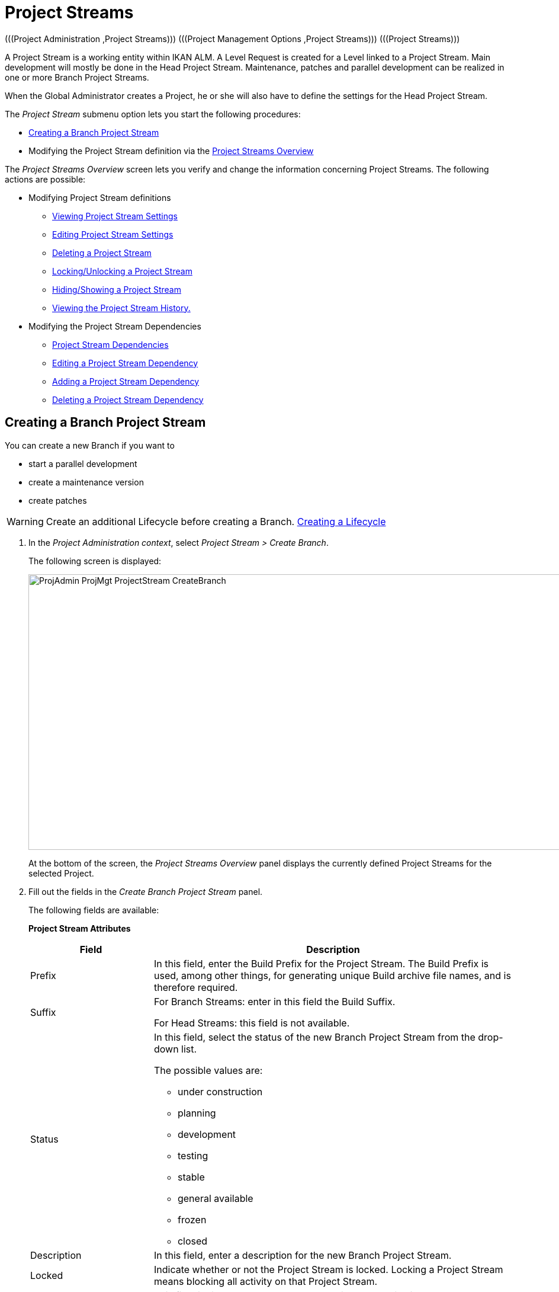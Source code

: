 // The imagesdir attribute is only needed to display images during offline editing. Antora neglects the attribute.
:imagesdir: ../images

[[_projadm_projectstreams]]
= Project Streams 
(((Project Administration ,Project Streams)))  (((Project Management Options ,Project Streams)))  (((Project Streams))) 

A Project Stream is a working entity within IKAN ALM.
A Level Request is created for a Level linked to a Project Stream.
Main development will mostly be done in the Head Project Stream.
Maintenance, patches and parallel development can be realized in one or more Branch Project Streams.

When the Global Administrator creates a Project, he or she will also have to define the settings for the Head Project Stream.

The _Project Stream_ submenu option lets you start the following procedures:

* <<ProjAdm_ProjMgt_ProjectStream.adoc#_projadmin_projectstream_createbranch,Creating a Branch Project Stream>>
* Modifying the Project Stream definition via the <<ProjAdm_ProjMgt_ProjectStream.adoc#_projectstreams_overviewscreen,Project Streams Overview>>


The _Project Streams Overview_ screen lets you verify and change the information concerning Project Streams.
The following actions are possible:

* Modifying Project Stream definitions
** <<ProjAdm_ProjMgt_ProjectStream.adoc#_projadmin_projectstream_viewing,Viewing Project Stream Settings>>
** <<ProjAdm_ProjMgt_ProjectStream.adoc#_projadmin_projectstream_editing,Editing Project Stream Settings>>
** <<ProjAdm_ProjMgt_ProjectStream.adoc#_projadm_projectstream_deleting,Deleting a Project Stream>>
** <<ProjAdm_ProjMgt_ProjectStream.adoc#_projadm_projectstream_locking,Locking/Unlocking a Project Stream>>
** <<ProjAdm_ProjMgt_ProjectStream.adoc#_hideshowprojectstream,Hiding/Showing a Project Stream>>
** <<ProjAdm_ProjMgt_ProjectStream.adoc#_projadm_projectstream_historyview,Viewing the Project Stream History.>>


* Modifying the Project Stream Dependencies
** <<ProjAdm_ProjMgt_ProjectStream.adoc#_projadmin_projectstream_dependencies,Project Stream Dependencies>>
** <<ProjAdm_ProjMgt_ProjectStream.adoc#_projadmin_projectstream_editdependency,Editing a Project Stream Dependency>>
** <<ProjAdm_ProjMgt_ProjectStream.adoc#_projadmin_projectstream_adddependency,Adding a Project Stream Dependency>>
** <<ProjAdm_ProjMgt_ProjectStream.adoc#_projadm_projectstream_deletedependency,Deleting a Project Stream Dependency>>

[[_projadmin_projectstream_createbranch]]
== Creating a Branch Project Stream
(((Project Streams ,Creating a Branch Project Stream ))) 

You can create a new Branch if you want to

* start a parallel development
* create a maintenance version
* create patches

[WARNING]
--
Create an additional Lifecycle before creating a Branch. <<ProjAdm_LifeCycles.adoc#_plifecyclemgt_createlifecycle,Creating a Lifecycle>>
--

. In the __Project Administration context__, select__ Project Stream > Create Branch__.
+
The following screen is displayed:
+
image::ProjAdmin-ProjMgt-ProjectStream-CreateBranch.png[,1125,465] 
+
At the bottom of the screen, the _Project Streams
Overview_ panel displays the currently defined Project Streams for the selected Project.

. Fill out the fields in the __Create Branch Project Stream__ panel.
+
The following fields are available: 
+
*Project Stream Attributes*
+
[cols="1,1", frame="none", options="header"]
|===
| Field
| Description

|Prefix
|In this field, enter the Build Prefix for the Project Stream.
The Build Prefix is used, among other things, for generating unique Build archive file names, and is therefore required.

|Suffix
|For Branch Streams: enter in this field the Build Suffix.

For Head Streams: this field is not available.

|Status
a|In this field, select the status of the new Branch Project Stream from the drop-down list.

The possible values are:

* under construction
* planning
* development
* testing
* stable
* general available
* frozen
* closed

|Description
|In this field, enter a description for the new Branch Project Stream.

|Locked
|Indicate whether or not the Project Stream is locked.
Locking a Project Stream means blocking all activity on that Project Stream.

|Hidden
|This field indicates whether or not the Project Stream is hidden.

By default newly created Project Streams are not hidden.
For more information on hiding Project Streams, refer to <<ProjAdm_ProjMgt_ProjectStream.adoc#_hideshowprojectstream,Hiding/Showing a Project Stream>>.

|Tag-Based
|Indicate whether or not the Project Stream is tag-based. 

If the Project Stream is tag-based, it is possible to retrieve sources labeled with a user-defined tag in the head or branch stream for a build action on the Build Level.

__Warning:__ This functionality requires strict adherence to the internal tagging conventions, as by manual tagging artifacts are no longer under the exclusive control of IKAN ALM.
Tags may be defined before a build, but should remain consistent for the affected artifacts for their full Lifecycle.

If tag-based builds are activated for the Project Stream, the Tag Template has no effect any more as the VCR Tag will be defined by the User during the Level Request creation process. 

Furthermore, when the IKAN ALM Scheduler notices that a Build Level is connected to a tag-based Project Stream, it will take no action since it has no reference to check for changes in the versioning system.
Triggered builds (for example, after the creation of a tag in the VCR) can be activated via a hook script in the versioning system which will call the IKAN ALM command line to create a Level Request on the Build Level.
Therefore, it is recommended to disconnect any Schedule from the Build Level of a tag-based Project Stream.
If that is not possible (for example, because the Level is also used in another Project Stream), make sure that _Accept
Forced Build_ is set to __Yes__.

If the Project Stream is Package-based, this field is unchangeably set to __No__, since Tag-Based Builds make no sense in a Package-based project: a Package created in IKAN ALM may be compared with a Tag created in the VCR: it contains one or more selected file revisions out of the Head (trunk) or Branch stream from the VCR.

|Build Type
a|Select the Build type from the drop-down list.

The following types are possible:

* _Full Build_
* __Partial Build__: only the sources that were modified since the last Build will be rebuilt.
* __Production-based Partial Build__: only the sources that are different from the version on the Production Level will be rebuilt
* __Tag-based Partial Build__: only the sources that are different from the selected _Partial Build VCR Tag_ will be rebuilt.
+
This option is absent when creating a Head or Branch Project Stream.
It is only available when a successful Build Level Request exists.

If the Project Stream is Package-based, this field is fixed to __Full Build__.

|Partial Build VCR Tag
|Select a VCR Tag from the drop-down list containing the _Successful
Build Level Requests_ for this Project Stream.

This field is mandatory if the option _Tag-based
Partial Build_ has been selected asBuild Type.
Only sources that are different from the selected VCR Tag will berebuilt.

This option is absent when creating a Head or Branch Project Stream.
It is onlyavailable when a successful Build Level Request exists.

|Highest Build Number
|In this field, enter the highest Build number for this Project Stream.

This number is incremented automatically each time a Level Request is created.

This number does not necessarily match the number of successful Builds.
Refer to the Build section of the VCR Tag to view the number of successful Builds.

If the Project Stream is Package-based, this field is not available.

|Partial Build VCR Tag
|Select a VCR Tag from the drop-down list of Successful Build Level Requests for this Project Stream.

This field is mandatory if the option _Tag-based
Partial Build_ has been selected as Build Type.
Only sources that are different from the selected VCR Tag will be rebuilt.

This option is absent when creating a Head or Branch Project Stream.
It is only available when a successful Build Level Request exists.

|Accept Forced Build
|Indicate whether or not the Project Stream accepts Forced Builds, i.e., Builds on the Build Level which overrule the Schedule connected to the Level.

If the Project Stream is Package-based, this field is unchangeably set to __No__.

A Force Build make no sense since it is not possible to set a Schedule on a Build Level in a Package-based Project.

|Tag Template
a|In this field, enter the Template that should be used for tagging Builds generated in this Project Stream.
The Tags will be used to display these Builds in the VCR.

A template can be a combination of _constants_ and__ variables__.

The following _constants_ are allowed:

* letters
* numbers
* underscores
* hyphens
* Some other characters (such as , ; $ @) may be illegal, depending on the VCR type.

The following _variables_ are available.
They all have the format $\{name}:

* $\{prefix}: This variable returns the Build Prefix defined for the Project Stream.
* $\{suffix}: This variable returns the Build Suffix defined for the Branch Stream. (If this variable is included in a Template for a Head Stream, it is ignored.)
* $\{streamType}: This variable returns the Type indication for a Stream: _H_ for Head Stream or _B_ for Branch Stream.
* $\{buildNumber}: This variable returns the number of the Build, so that the Build can be matched with its Tag.
* $\{projectName}: This variable returns the name of the IKAN ALM Project.
* $\{vcrProjectName}: This variable returns the VCR name of the Project.
* $\{dateTime(dateformat)}: This variable returns the timestamp of the Building action in the indicated format. __yyyy-MM-dd__ is a valid format. For other valid formats, refer to http://docs.oracle.com/javase/6/docs/api/java/text/SimpleDateFormat.html[http://docs.oracle.com/javase/6/docs/api/java/text/SimpleDateFormat.html,window=_blank]
* $\{packageName}: This variable returns the name of the package in a Package-based Project Stream.


|Lifecycle
|Select the Lifecycle to be associated with this Project Stream.

|VCR Branch ID
|For Branch Streams, enter in this field the VCR Branch ID.
The same ID must be available in the VCR linked to the Project.

For Head Streams belonging to a ClearCase UCM Project, enter the name of the UCM Integration Stream.

For Head Streams belonging to a Team Foundation VC Project, enter the name of the Main Branch ID.

For Head Streams belonging to other Project types, this field is not available.
|===

. Click __Create__ to create the new Project Stream.
+
You can also click:

* __Check Branch ID in the VCR __to check if the Branch ID is available in the VCR linked to the Project.
* _Reset_ to clear the fields and restore the initial values.

. Additional Information
+
Underneath the _Create Branch Project Stream_ panel, you will find an overview of the existing Project Streams in the Project.
+
For more information, refer to <<ProjAdm_ProjMgt_ProjectStream.adoc#_projadmin_projectstreamsoverview_accessing,The Project Streams Overview Screen>>.


[[_projectstreams_overviewscreen]]
== Project Streams Overview

The _Project Streams Overview_ screen lets you verify and change the information concerning Project Streams.
The following actions are possible:

* Modifying Project Stream definitions
** <<ProjAdm_ProjMgt_ProjectStream.adoc#_projadmin_projectstream_viewing,Viewing Project Stream Settings>>
** <<ProjAdm_ProjMgt_ProjectStream.adoc#_projadmin_projectstream_editing,Editing Project Stream Settings>>
** <<ProjAdm_ProjMgt_ProjectStream.adoc#_projadm_projectstream_deleting,Deleting a Project Stream>>
** <<ProjAdm_ProjMgt_ProjectStream.adoc#_projadm_projectstream_locking,Locking/Unlocking a Project Stream>>
** <<ProjAdm_ProjMgt_ProjectStream.adoc#_hideshowprojectstream,Hiding/Showing a Project Stream>>
** <<ProjAdm_ProjMgt_ProjectStream.adoc#_projadm_projectstream_historyview,Viewing the Project Stream History.>>

* Modifying the Project Stream Dependencies
** <<ProjAdm_ProjMgt_ProjectStream.adoc#_projadmin_projectstream_dependencies,Project Stream Dependencies>>
** <<ProjAdm_ProjMgt_ProjectStream.adoc#_projadmin_projectstream_editdependency,Editing a Project Stream Dependency>>
** <<ProjAdm_ProjMgt_ProjectStream.adoc#_projadmin_projectstream_adddependency,Adding a Project Stream Dependency>>
** <<ProjAdm_ProjMgt_ProjectStream.adoc#_projadm_projectstream_deletedependency,Deleting a Project Stream Dependency>>

[[_projadmin_projectstreamsoverview_accessing]]
=== The Project Streams Overview Screen 
(((Project Streams ,Overview Screen))) 

. In the __Project Administration context__, select__ Project Stream > Overview__.
+
The _Project Streams Overview_ screen is displayed:
+
image::ProjAdmin-ProjMgt-ProjectStream-Overview.png[,970,319] 
+
At the bottom of the screen, the _Project Streams
Overview_ panel displays the currently defined Project Streams for the selected Project.
+
For a detailed description of the fields and the links, refer to <<ProjAdm_ProjMgt_ProjectStream.adoc#_projadmin_projectstream_createbranch,Creating a Branch Project Stream>>.
. Depending on your access rights, the following links may be available:
+

[cols="1,1", frame="none"]
|===

|image:icons/edit.gif[,15,15] 
|Edit

This option is available to IKAN ALM Users with User or Project Administrator Access Rights.
It allows <<ProjAdm_ProjMgt_ProjectStream.adoc#_projadmin_projectstream_editing,viewing>> or <<ProjAdm_ProjMgt_ProjectStream.adoc#_projadmin_projectstream_editing,editing the selected Project Stream definition>>.

|image:icons/delete.gif[,15,15] 
|Delete

This option is available to IKAN ALM Users with Project Administrator Access Rights.
It allows deleting the selected Project Stream. <<ProjAdm_ProjMgt_ProjectStream.adoc#_projadm_projectstream_deleting,Deleting a Project Stream>>

|image:icons/lock.gif[,15,15] / image:icons/unlock.gif[,15,15] 
|Lock / Unlock

This option is available to IKAN ALM Users with Project Administrator Access Rights.
It allows locking or unlocking the selected Project Stream. <<ProjAdm_ProjMgt_ProjectStream.adoc#_projadm_projectstream_locking,Locking/Unlocking a Project Stream>>

|image:icons/hide.gif[,15,15] / image:icons/show.gif[,15,15] 
|Hide / Show

This option is available to IKAN ALM Users with Project Administrator Access Rights.
It allows hiding or showing the selected Project Stream.

<<ProjAdm_ProjMgt_ProjectStream.adoc#_hideshowprojectstream,Hiding/Showing a Project Stream>>

|image:icons/history.gif[,15,15] 
|History

This option is available to all IKAN ALM Users with Project User Access Rights.
It allows to display the History of all create, update and delete operations performed on a Project Stream.

<<ProjAdm_ProjMgt_ProjectStream.adoc#_projadm_projectstream_historyview,Viewing the Project Stream History.>>
|===

[[_projadmin_projectstream_viewing]]
=== Viewing Project Stream Settings 
(((Project Streams ,Viewing the Settings))) 

. In the __Project Administration context__, select__ Project Stream > Overview__.
. Click the image:icons/edit.gif[,15,15] _Edit_ link in front of the required Project Stream.
+
The _Edit Project Stream_ screen is displayed:
+
image::ProjAdmin-ProjectStreams-View.png[,902,248] 
+
. Verify the settings.
+
For a description of the fields, refer to <<ProjAdm_ProjMgt_ProjectStream.adoc#_projadmin_projectstream_createbranch,Creating a Branch Project Stream>>.
. Click _Back_ to return to the _Project Streams Overview_ screen.

[[_projadmin_projectstream_editing]]
=== Editing Project Stream Settings 
(((Project Streams ,Editing))) 

. In the __Project Administration context__, select__ Project Stream > Overview__.
. Click the image:icons/edit.gif[,15,15] _Edit_ link in front of the required Project Stream.
+
The _Edit Project Stream_ screen is displayed:
+
image::ProjAdmin-ProjectStreams-View.png[,902,248] 
+
. Click the _Edit_ button on the _Project Stream Info_ panel to edit the fields.
+
image::ProjAdmin-ProjMgt-ProjectStream-Edit-EditProjectStream.png[,536,421] 
+
For a description of the fields, refer to <<ProjAdm_ProjMgt_ProjectStream.adoc#_projadmin_projectstream_createbranch,Creating a Branch Project Stream>>.
. Click __Save__ to save your changes.
+
You can also click:

* _Refresh_ to retrieve the settings from the database.
* _Cancel_ to return to the previous screen without saving the changes


[cols="1", frame="topbot"]
|===

a|_RELATED TOPICS_

* <<ProjAdm_ProjMgt_ProjectStream.adoc#_projadmin_projectstream_dependencies,Project Stream Dependencies>>
* <<ProjAdm_ProjMgt_ProjectStream.adoc#_projadmin_projectstream_adddependency,Adding a Project Stream Dependency>>
* <<ProjAdm_ProjMgt_ProjectStream.adoc#_projadmin_projectstream_editdependency,Editing a Project Stream Dependency>>
* <<ProjAdm_ProjMgt_ProjectStream.adoc#_projadm_projectstream_deletedependency,Deleting a Project Stream Dependency>>

|===

[[_projadm_projectstream_deleting]]
=== Deleting a Project Stream 
(((Project Streams ,Deleting))) 

. In the __Project Administration context__, select__ Project Stream > Overview__.
. Click the image:icons/delete.gif[,15,15] _Delete_ link on the _Projects Streams Overview_ panel.
+
The following screen is displayed:
+
image::ProjAdmin-ProjMgt-ProjectStream-Delete.png[,791,303] 
+
. Verify if you really want to irrevocably delete the Project Stream.
. Click __Delete__ to confirm the deletion. 
+
You can also click _Back_ to return to the previous screen without deleting the Project.

[[_projadm_projectstream_locking]]
=== Locking/Unlocking a Project Stream 
(((Locking ,Project Streams)))  (((Unlocking ,Project Streams)))  (((Project Streams ,Locking)))  (((Project Streams ,Unlocking))) 

Locking a Project Stream means blocking all activity on that Project Stream, such as manual or scheduled Level Requests. 

You may want to lock a Project Stream, if configuration parameters have changed, or if administrative actions are required on the VCR.
Unlocking a Project Stream means reallowing these actions on a Project Stream

. In the __Project Administration context__, select__ Project Stream > Overview__.
. Click the image:icons/lock.gif[,15,15] _Lock_ or image:icons/unlock.gif[,15,15] _Unlock_ link on the _Project Streams Overview_ panel.

[[_hideshowprojectstream]]
=== Hiding/Showing a Project Stream 
(((Project Streams ,Hiding)))  (((Project Streams ,Showing))) 

Specifying that a Project Stream is "`hidden`", adds an extra search attribute to that Project Stream.
This can be very useful to leave out older Project Streams on the _Overview_ panels

. In the __Project Administration context__, select__ Project Stream > Overview__.
. Click the image:icons/hide.gif[,15,15] _Hide_ link in front of the Project Stream you want to hide.
+
The Project Stream will be hidden and disappears from the __Project Streams Overview__.
. To "`unhide`" a hidden Project Stream, set the _Hidden_ criterion to _Yes_ or _All_ and click the image:icons/show.gif[,15,15] _Show_ link.
+
The Project Stream will become visible and the icon will be changed appropriately.
+

[NOTE]
====
A criterion has been added to the _Search_ panels to specify whether or not you want to display hidden Projects.
Click the _Show advanced
options_ link to display this criterion.
====

[[_projadm_projectstream_historyview]]
=== Viewing the Project Stream History.

. In the __Project Administration context__, select__ Project Stream > Overview__.
. Click the image:icons/history.gif[,15,15] _History_ link on the _Project Streams Overview_ panel to display the__ Project Stream History View__.
+
For more detailed information concerning this __History
View__, refer to the section <<App_HistoryEventLogging.adoc#_historyeventlogging,History and Event Logging>>.
+
Click __Back __to return to the previous screen.

[[_projadmin_projectstream_dependencies]]
=== Project Stream Dependencies 
(((Project Streams ,Dependencies)))  (((Project Stream Dependencies))) 

Project Stream dependencies allow the reuse of common Projects (e.g., libraries) by other Projects.
When the code in the Master Project Stream is built, the process will use the source code or the build result from the Child Project Stream(s), which is stored in the Source Environment in a new folder having the same name as the name of the Project in the VCR.

. In the __Project Administration context__, select__ Project Stream > Overview__.
. On the __Project Streams Overview__, click the image:icons/edit.gif[,15,15] _Edit_ link in front of the required Project Stream.
+
The _Edit Project Stream_ screen is displayed, containing the _Project Stream Info_ and the _Dependencies_ panels.
+
image::ProjAdmin-ProjectStream-Dependencies.png[,1214,647] 
+
The Dependencies panel contains:

* the overview of the Project Streams whose results or sources the current Project Stream depends on,
* the overview of the Project Streams using the results or sources of the current Project Stream, and
* the __Add Dependency__ link. <<ProjAdm_ProjMgt_ProjectStream.adoc#_projadmin_projectstream_adddependency,Adding a Project Stream Dependency>>

+
For each of the Project Streams on the Overviews, the following information is available:
+

[cols="1,1", frame="topbot", options="header"]
|===
| Field
| Description

|Project
|This field displays the name of the Project to which the Project Stream belongs.

|Type
a|This field displays the Project Stream Type.
There are two possibilities:

* Head
* Branch

|Prefix
|This field contains the Build Prefix defined for this Project Stream.

|Suffix
|This field contains the Build Suffix for this Branch.
It is empty for the Head Stream.

This suffix will be attached to the Build Prefix for easy identification of the Project Stream.

|Description
|This field contains the user-defined description of the Project Stream.

|VCR Branch ID
|This field contains the VCR Branch ID for this Project Stream.

This field remains empty for Head Project Streams.

|Code Retrieval
a|This field indicates how the Child Project Stream code will be retrieved.

* _Latest tagged code from the VCR_
* __Specific tagged code from the VCR__: If this option has been selected, the selected tag is displayed in the _VCR Tag_ field.
* _Latest tagged build from the Build Archive_
* __Specific build from the Build Archive__: If this option has been selected, the selected tag is displayed in the _VCR Tag_ field.
* _Latest Production code from the VCR_
* _Latest Production Build from the Build Archive_


|VCR Tag
|This field contains the Project Stream VCR Tag used to retrieve the code.
Refer to the _Code
Retrieval_ field explanation above.
|===

. Use the links on the __Project Stream XXX depends on the results or sources of the following Project Stream(s)__, if required.
+
The following links may be available:

* The image:icons/up.gif[,15,15] _Up_ and image:icons/down.gif[,15,15] _Down_ links to modify the order of the Project Streams.
* image:icons/edit.gif[,15,15] __ Edit__: This option allows editing the selected dependency. <<ProjAdm_ProjMgt_ProjectStream.adoc#_projadmin_projectstream_editdependency,Editing a Project Stream Dependency>>
* image:icons/remove.gif[,15,15] __ Remove__: This option allows removing the selected dependency. <<ProjAdm_ProjMgt_ProjectStream.adoc#_projadm_projectstream_deletedependency,Deleting a Project Stream Dependency>>

+

[NOTE]
====

There are no links available on the__ The
result or sources of Project Stream XXX are used by the following
Project Stream(s)__ panel.
Switch to the__ Project
Stream Dependency__ screen of these Master Project Streams to edit their Dependency settings.
====

. Click __Back__ to return to the previous screen.

[[_projadmin_projectstream_adddependency]]
=== Adding a Project Stream Dependency
(((Project Streams ,Dependencies ,Adding))) 

. In the __Project Administration context__, select__ Project Stream > Overview__.
. On the __Project Streams Overview__, click the image:icons/edit.gif[,15,15] _Edit_ link in front of the required Project Stream.
. Click the image:icons/dependency.gif[,15,15] _Add Dependency_ link on the __Dependencies__ panel.
+
The following pop-up screen is displayed:
+
image::ProjAdmin-ProjectStream-AddDependency-Step1.png[,729,500] 
+
. Define search criteria on the _Search Project Stream_ panel in case you do not immediately find the Project Stream you want to add.
+
The list of elements displayed in the tree at the right, will be limited to the Project Streams matching these search criteria.
+
Click the _Reset_ button to clear the Search fields.
. Expand the tree for the corresponding Project using the image:icons/ExpandProjectStream.gif[,10,10]  icon to display its Project Streams. Select the Project Stream you want to add and click __Next__.
+

[NOTE]
====
If a Project Stream can not be added, an error message will be displayed.
====
. Specify the Build results or sources to be used.
+
image::ProjAdmin-ProjectStream-AddDependency-Step2.png[,726,214] 
+
.. Select the __Code Retrieval__ mode from the drop-down list.
+
From the drop-down list, select the required code retrieval type.
The following options are available:

* _Latest tagged code from the VCR_
+
Select this option, if you want to use the _source code_ of the last successful Build of the Child Branch to build the code of the Master Project.
* _Specific tagged code from the VCR_
+
Select this option, if you want to use the _source code_ of the Child Branch tagged with the VCR tag selected in the _VCR Tag_ field below to build the code of the Master Project.
The VCR Tag field is required.
* _Latest tagged build from the Build Archive_
+
Select this option, if you want to use the _Build result_ of the last successful Build of the Child Branch to build the code of the Master Project.
The VCR Tag field must remain empty.
* _Specific build from the build archive_
+
Select this option, if you want to use the _Build result_ of the Build of the Child Branch with the selected VCR Tag to build the code of the Master Project.
The VCR Tag field is required.
* _Latest Production code from the VCR_
+
Select this option, if you want to use the _source code_ that was tagged with the VCR tag of the Build that is currently Active on the last Level (usually a Production Level) of the Lifecycle of the Child Project Stream to build the code of the Master Project.
* _Latest Production Build from the Build Archive_
+
Select this option, if you want to use the _Build result_ of the Build that is currently Active on the LAST Level of the Lifecycle of the Child Project Stream to build the code of the Master Project.

.. Select the _VCR Tag_ from the drop-down list.
+
From the drop-down list, select the required VCR Tag.
+
The VCR Tag is only relevant if the Code Retrieval field is set to Specific tagged code from the VCR or Specific build from the Build Archive.
+
__Note: __This option can only be used if a Build already exists as otherwise no VCR tag is available yet.

. Click _Create_ to create the Project Stream Dependency.
+
You can also click:

* _Cancel_ to clear the fields and restore the initial values.
* _Previous_ to return to the previous screen without saving the changes.

[[_projadmin_projectstream_editdependency]]
=== Editing a Project Stream Dependency 
(((Project Streams ,Dependencies ,Editing))) 

. In the __Project Administration context__, select__ Project Stream > Overview__.
. On the __Project Streams Overview__, click the image:icons/edit.gif[,15,15] _Edit_ link in front of the required Project Stream.
. Click the image:icons/edit.gif[,15,15] __Edit__ link in front of the required Dependency.
+
The _Update Project Stream Dependency_ pop-up screen is displayed:
+
image::ProjAdmin-ProjectStream-UpdateDependency.png[,487,154] 
+
. Edit the _Code Retrieval_ mode and __VCR Tag__, if required. 
+
For a description of these fields, refer to the section <<ProjAdm_ProjMgt_ProjectStream.adoc#_projadmin_projectstream_adddependency,Adding a Project Stream Dependency>>.
. Click __Save__ to save your modifications.
+
You can also click:

* _Refresh_ to retrieve the settings from the database.
* _Cancel_ to return to the previous screen without saving the changes.

[[_projadm_projectstream_deletedependency]]
=== Deleting a Project Stream Dependency 
(((Project Streams ,Dependencies ,Deleting))) 

. In the __Project Administration context__, select__ Project Stream > Overview__.
. On the __Project Streams Overview__, click the image:icons/edit.gif[,15,15] _Edit_ link in front of the required Project Stream.
. Click the image:icons/remove.gif[,15,15] __Remove __ link in front of the required Dependency.
+
A confirmation message appears to remove the Dependency.
Click _Yes_ if you want to remove the dependency or _No_ if you want to cancel the action.
When clicking Yes, the Project Stream will be immediately removed from the list.
